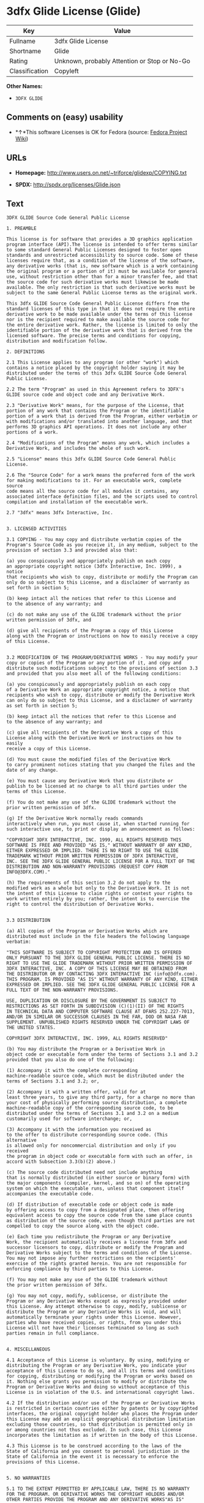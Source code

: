 * 3dfx Glide License (Glide)

| Key              | Value                                          |
|------------------+------------------------------------------------|
| Fullname         | 3dfx Glide License                             |
| Shortname        | Glide                                          |
| Rating           | Unknown, probably Attention or Stop or No-Go   |
| Classification   | Copyleft                                       |

*Other Names:*

- =3DFX GLIDE=

** Comments on (easy) usability

- *↑*This software Licenses is OK for Fedora (source:
  [[https://fedoraproject.org/wiki/Licensing:Main?rd=Licensing][Fedora
  Project Wiki]])

** URLs

- *Homepage:* http://www.users.on.net/~triforce/glidexp/COPYING.txt

- *SPDX:* http://spdx.org/licenses/Glide.json

** Text

#+BEGIN_EXAMPLE
  3DFX GLIDE Source Code General Public License

  1. PREAMBLE

  This license is for software that provides a 3D graphics application
  program interface (API).The license is intended to offer terms similar
  to some standard General Public Licenses designed to foster open
  standards and unrestricted accessibility to source code. Some of these
  licenses require that, as a condition of the license of the software,
  any derivative works (that is, new software which is a work containing
  the original program or a portion of it) must be available for general
  use, without restriction other than for a minor transfer fee, and that
  the source code for such derivative works must likewise be made
  available. The only restriction is that such derivative works must be
  subject to the same General Public License terms as the original work.

  This 3dfx GLIDE Source Code General Public License differs from the
  standard licenses of this type in that it does not require the entire
  derivative work to be made available under the terms of this license
  nor is the recipient required to make available the source code for
  the entire derivative work. Rather, the license is limited to only the
  identifiable portion of the derivative work that is derived from the
  licensed software. The precise terms and conditions for copying,
  distribution and modification follow.

  2. DEFINITIONS

  2.1 This License applies to any program (or other "work") which
  contains a notice placed by the copyright holder saying it may be
  distributed under the terms of this 3dfx GLIDE Source Code General
  Public License.

  2.2 The term "Program" as used in this Agreement refers to 3DFX's
  GLIDE source code and object code and any Derivative Work.

  2.3 "Derivative Work" means, for the purpose of the License, that
  portion of any work that contains the Program or the identifiable
  portion of a work that is derived from the Program, either verbatim or
  with modifications and/or translated into another language, and that
  performs 3D graphics API operations. It does not include any other
  portions of a work.

  2.4 "Modifications of the Program" means any work, which includes a
  Derivative Work, and includes the whole of such work.

  2.5 "License" means this 3dfx GLIDE Source Code General Public License.

  2.6 The "Source Code" for a work means the preferred form of the work
  for making modifications to it. For an executable work, complete source
  code means all the source code for all modules it contains, any
  associated interface definition files, and the scripts used to control
  compilation and installation of the executable work.

  2.7 "3dfx" means 3dfx Interactive, Inc.


  3. LICENSED ACTIVITIES

  3.1 COPYING - You may copy and distribute verbatim copies of the
  Program's Source Code as you receive it, in any medium, subject to the
  provision of section 3.3 and provided also that:

  (a) you conspicuously and appropriately publish on each copy
  an appropriate copyright notice (3dfx Interactive, Inc. 1999), a notice
  that recipients who wish to copy, distribute or modify the Program can
  only do so subject to this License, and a disclaimer of warranty as
  set forth in section 5;

  (b) keep intact all the notices that refer to this License and
  to the absence of any warranty; and

  (c) do not make any use of the GLIDE trademark without the prior
  written permission of 3dfx, and

  (d) give all recipients of the Program a copy of this License
  along with the Program or instructions on how to easily receive a copy
  of this License.


  3.2 MODIFICATION OF THE PROGRAM/DERIVATIVE WORKS - You may modify your
  copy or copies of the Program or any portion of it, and copy and
  distribute such modifications subject to the provisions of section 3.3
  and provided that you also meet all of the following conditions:

  (a) you conspicuously and appropriately publish on each copy
  of a Derivative Work an appropriate copyright notice, a notice that
  recipients who wish to copy, distribute or modify the Derivative Work
  can only do so subject to this License, and a disclaimer of warranty
  as set forth in section 5;

  (b) keep intact all the notices that refer to this License and
  to the absence of any warranty; and

  (c) give all recipients of the Derivative Work a copy of this
  License along with the Derivative Work or instructions on how to easily
  receive a copy of this License.

  (d) You must cause the modified files of the Derivative Work
  to carry prominent notices stating that you changed the files and the
  date of any change.

  (e) You must cause any Derivative Work that you distribute or
  publish to be licensed at no charge to all third parties under the
  terms of this License.

  (f) You do not make any use of the GLIDE trademark without the
  prior written permission of 3dfx.

  (g) If the Derivative Work normally reads commands
  interactively when run, you must cause it, when started running for
  such interactive use, to print or display an announcement as follows:

  "COPYRIGHT 3DFX INTERACTIVE, INC. 1999, ALL RIGHTS RESERVED THIS
  SOFTWARE IS FREE AND PROVIDED "AS IS," WITHOUT WARRANTY OF ANY KIND,
  EITHER EXPRESSED OR IMPLIED. THERE IS NO RIGHT TO USE THE GLIDE
  TRADEMARK WITHOUT PRIOR WRITTEN PERMISSION OF 3DFX INTERACTIVE,
  INC. SEE THE 3DFX GLIDE GENERAL PUBLIC LICENSE FOR A FULL TEXT OF THE
  DISTRIBUTION AND NON-WARRANTY PROVISIONS (REQUEST COPY FROM
  INFO@3DFX.COM)."

  (h) The requirements of this section 3.2 do not apply to the
  modified work as a whole but only to the Derivative Work. It is not
  the intent of this License to claim rights or contest your rights to
  work written entirely by you; rather, the intent is to exercise the
  right to control the distribution of Derivative Works.


  3.3 DISTRIBUTION

  (a) All copies of the Program or Derivative Works which are
  distributed must include in the file headers the following language
  verbatim:

  "THIS SOFTWARE IS SUBJECT TO COPYRIGHT PROTECTION AND IS OFFERED
  ONLY PURSUANT TO THE 3DFX GLIDE GENERAL PUBLIC LICENSE. THERE IS NO
  RIGHT TO USE THE GLIDE TRADEMARK WITHOUT PRIOR WRITTEN PERMISSION OF
  3DFX INTERACTIVE, INC. A COPY OF THIS LICENSE MAY BE OBTAINED FROM
  THE DISTRIBUTOR OR BY CONTACTING 3DFX INTERACTIVE INC (info@3dfx.com).
  THIS PROGRAM. IS PROVIDED "AS IS" WITHOUT WARRANTY OF ANY KIND, EITHER
  EXPRESSED OR IMPLIED. SEE THE 3DFX GLIDE GENERAL PUBLIC LICENSE FOR A
  FULL TEXT OF THE NON-WARRANTY PROVISIONS.

  USE, DUPLICATION OR DISCLOSURE BY THE GOVERNMENT IS SUBJECT TO
  RESTRICTIONS AS SET FORTH IN SUBDIVISION (C)(1)(II) OF THE RIGHTS
  IN TECHNICAL DATA AND COMPUTER SOFTWARE CLAUSE AT DFARS 252.227-7013,
  AND/OR IN SIMILAR OR SUCCESSOR CLAUSES IN THE FAR, DOD OR NASA FAR
  SUPPLEMENT. UNPUBLISHED RIGHTS RESERVED UNDER THE COPYRIGHT LAWS OF
  THE UNITED STATES.

  COPYRIGHT 3DFX INTERACTIVE, INC. 1999, ALL RIGHTS RESERVED"

  (b) You may distribute the Program or a Derivative Work in
  object code or executable form under the terms of Sections 3.1 and 3.2
  provided that you also do one of the following:

  (1) Accompany it with the complete corresponding
  machine-readable source code, which must be distributed under the
  terms of Sections 3.1 and 3.2; or,

  (2) Accompany it with a written offer, valid for at
  least three years, to give any third party, for a charge no more than
  your cost of physically performing source distribution, a complete
  machine-readable copy of the corresponding source code, to be
  distributed under the terms of Sections 3.1 and 3.2 on a medium
  customarily used for software interchange; or,

  (3) Accompany it with the information you received as
  to the offer to distribute corresponding source code. (This alternative
  is allowed only for noncommercial distribution and only if you received
  the program in object code or executable form with such an offer, in
  accord with Subsection 3.3(b)(2) above.)

  (c) The source code distributed need not include anything
  that is normally distributed (in either source or binary form) with
  the major components (compiler, kernel, and so on) of the operating
  system on which the executable runs, unless that component itself
  accompanies the executable code.

  (d) If distribution of executable code or object code is made
  by offering access to copy from a designated place, then offering
  equivalent access to copy the source code from the same place counts
  as distribution of the source code, even though third parties are not
  compelled to copy the source along with the object code.

  (e) Each time you redistribute the Program or any Derivative
  Work, the recipient automatically receives a license from 3dfx and
  successor licensors to copy, distribute or modify the Program and
  Derivative Works subject to the terms and conditions of the License.
  You may not impose any further restrictions on the recipients'
  exercise of the rights granted herein. You are not responsible for
  enforcing compliance by third parties to this License.

  (f) You may not make any use of the GLIDE trademark without
  the prior written permission of 3dfx.

  (g) You may not copy, modify, sublicense, or distribute the
  Program or any Derivative Works except as expressly provided under
  this License. Any attempt otherwise to copy, modify, sublicense or
  distribute the Program or any Derivative Works is void, and will
  automatically terminate your rights under this License. However,
  parties who have received copies, or rights, from you under this
  License will not have their licenses terminated so long as such
  parties remain in full compliance.


  4. MISCELLANEOUS

  4.1 Acceptance of this License is voluntary. By using, modifying or
  distributing the Program or any Derivative Work, you indicate your
  acceptance of this License to do so, and all its terms and conditions
  for copying, distributing or modifying the Program or works based on
  it. Nothing else grants you permission to modify or distribute the
  Program or Derivative Works and doing so without acceptance of this
  License is in violation of the U.S. and international copyright laws.

  4.2 If the distribution and/or use of the Program or Derivative Works
  is restricted in certain countries either by patents or by copyrighted
  interfaces, the original copyright holder who places the Program under
  this License may add an explicit geographical distribution limitation
  excluding those countries, so that distribution is permitted only in
  or among countries not thus excluded. In such case, this License
  incorporates the limitation as if written in the body of this License.

  4.3 This License is to be construed according to the laws of the
  State of California and you consent to personal jurisdiction in the
  State of California in the event it is necessary to enforce the
  provisions of this License.


  5. NO WARRANTIES

  5.1 TO THE EXTENT PERMITTED BY APPLICABLE LAW, THERE IS NO WARRANTY
  FOR THE PROGRAM. OR DERIVATIVE WORKS THE COPYRIGHT HOLDERS AND/OR
  OTHER PARTIES PROVIDE THE PROGRAM AND ANY DERIVATIVE WORKS"AS IS"
  WITHOUT WARRANTY OF ANY KIND, EITHER EXPRESSED OR IMPLIED, INCLUDING,
  BUT NOT LIMITED TO, THE IMPLIED WARRANTIES OF MERCHANTABILITY AND
  FITNESS FOR A PARTICULAR PURPOSE. THE ENTIRE RISK AS TO THE QUALITY
  AND PERFORMANCE OF THE PROGRAM AND ANY DERIVATIVE WORK IS WITH YOU.
  SHOULD THE PROGRAM OR ANY DERIVATIVE WORK PROVE DEFECTIVE, YOU ASSUME
  THE COST OF ALL NECESSARY SERVICING, REPAIR OR CORRECTION.

  5.2 IN NO EVENT UNLESS REQUIRED BY APPLICABLE LAW WILL 3DFX
  INTERACTIVE, INC., OR ANY OTHER COPYRIGHT HOLDER, OR ANY OTHER PARTY
  WHO MAY MODIFY AND/OR REDISTRIBUTE THE PROGRAM OR DERIVATIVE WORKS AS
  PERMITTED ABOVE, BE LIABLE TO YOU FOR DAMAGES, INCLUDING ANY GENERAL,
  SPECIAL, INCIDENTAL OR CONSEQUENTIAL DAMAGES ARISING OUT OF THE USE OR
  INABILITY TO USE THE PROGRAM OR DERIVATIVE WORKS (INCLUDING BUT NOT
  LIMITED TO LOSS OF DATA OR DATA BEING RENDERED INACCURATE OR LOSSES
  SUSTAINED BY YOU OR THIRD PARTIES OR A FAILURE OF THE PROGRAM OR
  DERIVATIVE WORKS TO OPERATE WITH ANY OTHER PROGRAMS), EVEN IF SUCH
  HOLDER OR OTHER PARTY HAS BEEN ADVISED OF THE POSSIBILITY OF SUCH
  DAMAGES.
#+END_EXAMPLE

--------------

** Raw Data

#+BEGIN_EXAMPLE
  {
      "__impliedNames": [
          "Glide",
          "3dfx Glide License",
          "glide",
          "3DFX GLIDE"
      ],
      "__impliedId": "Glide",
      "__isFsfFree": true,
      "facts": {
          "LicenseName": {
              "implications": {
                  "__impliedNames": [
                      "Glide",
                      "Glide",
                      "3dfx Glide License",
                      "glide",
                      "3DFX GLIDE"
                  ],
                  "__impliedId": "Glide"
              },
              "shortname": "Glide",
              "otherNames": [
                  "Glide",
                  "3dfx Glide License",
                  "glide",
                  "3DFX GLIDE"
              ]
          },
          "SPDX": {
              "isSPDXLicenseDeprecated": false,
              "spdxFullName": "3dfx Glide License",
              "spdxDetailsURL": "http://spdx.org/licenses/Glide.json",
              "_sourceURL": "https://spdx.org/licenses/Glide.html",
              "spdxLicIsOSIApproved": false,
              "spdxSeeAlso": [
                  "http://www.users.on.net/~triforce/glidexp/COPYING.txt"
              ],
              "_implications": {
                  "__impliedNames": [
                      "Glide",
                      "3dfx Glide License"
                  ],
                  "__impliedId": "Glide",
                  "__isOsiApproved": false,
                  "__impliedURLs": [
                      [
                          "SPDX",
                          "http://spdx.org/licenses/Glide.json"
                      ],
                      [
                          null,
                          "http://www.users.on.net/~triforce/glidexp/COPYING.txt"
                      ]
                  ]
              },
              "spdxLicenseId": "Glide"
          },
          "Fedora Project Wiki": {
              "GPLv2 Compat?": "NO",
              "rating": "Good",
              "Upstream URL": "http://www.users.on.net/~triforce/glidexp/COPYING.txt",
              "GPLv3 Compat?": "NO",
              "Short Name": "Glide",
              "licenseType": "license",
              "_sourceURL": "https://fedoraproject.org/wiki/Licensing:Main?rd=Licensing",
              "Full Name": "3dfx Glide License",
              "FSF Free?": "Yes",
              "_implications": {
                  "__impliedNames": [
                      "3dfx Glide License"
                  ],
                  "__isFsfFree": true,
                  "__impliedJudgement": [
                      [
                          "Fedora Project Wiki",
                          {
                              "tag": "PositiveJudgement",
                              "contents": "This software Licenses is OK for Fedora"
                          }
                      ]
                  ]
              }
          },
          "Scancode": {
              "otherUrls": null,
              "homepageUrl": "http://www.users.on.net/~triforce/glidexp/COPYING.txt",
              "shortName": "3DFX GLIDE",
              "textUrls": null,
              "text": "3DFX GLIDE Source Code General Public License\n\n1. PREAMBLE\n\nThis license is for software that provides a 3D graphics application\nprogram interface (API).The license is intended to offer terms similar\nto some standard General Public Licenses designed to foster open\nstandards and unrestricted accessibility to source code. Some of these\nlicenses require that, as a condition of the license of the software,\nany derivative works (that is, new software which is a work containing\nthe original program or a portion of it) must be available for general\nuse, without restriction other than for a minor transfer fee, and that\nthe source code for such derivative works must likewise be made\navailable. The only restriction is that such derivative works must be\nsubject to the same General Public License terms as the original work.\n\nThis 3dfx GLIDE Source Code General Public License differs from the\nstandard licenses of this type in that it does not require the entire\nderivative work to be made available under the terms of this license\nnor is the recipient required to make available the source code for\nthe entire derivative work. Rather, the license is limited to only the\nidentifiable portion of the derivative work that is derived from the\nlicensed software. The precise terms and conditions for copying,\ndistribution and modification follow.\n\n2. DEFINITIONS\n\n2.1 This License applies to any program (or other \"work\") which\ncontains a notice placed by the copyright holder saying it may be\ndistributed under the terms of this 3dfx GLIDE Source Code General\nPublic License.\n\n2.2 The term \"Program\" as used in this Agreement refers to 3DFX's\nGLIDE source code and object code and any Derivative Work.\n\n2.3 \"Derivative Work\" means, for the purpose of the License, that\nportion of any work that contains the Program or the identifiable\nportion of a work that is derived from the Program, either verbatim or\nwith modifications and/or translated into another language, and that\nperforms 3D graphics API operations. It does not include any other\nportions of a work.\n\n2.4 \"Modifications of the Program\" means any work, which includes a\nDerivative Work, and includes the whole of such work.\n\n2.5 \"License\" means this 3dfx GLIDE Source Code General Public License.\n\n2.6 The \"Source Code\" for a work means the preferred form of the work\nfor making modifications to it. For an executable work, complete source\ncode means all the source code for all modules it contains, any\nassociated interface definition files, and the scripts used to control\ncompilation and installation of the executable work.\n\n2.7 \"3dfx\" means 3dfx Interactive, Inc.\n\n\n3. LICENSED ACTIVITIES\n\n3.1 COPYING - You may copy and distribute verbatim copies of the\nProgram's Source Code as you receive it, in any medium, subject to the\nprovision of section 3.3 and provided also that:\n\n(a) you conspicuously and appropriately publish on each copy\nan appropriate copyright notice (3dfx Interactive, Inc. 1999), a notice\nthat recipients who wish to copy, distribute or modify the Program can\nonly do so subject to this License, and a disclaimer of warranty as\nset forth in section 5;\n\n(b) keep intact all the notices that refer to this License and\nto the absence of any warranty; and\n\n(c) do not make any use of the GLIDE trademark without the prior\nwritten permission of 3dfx, and\n\n(d) give all recipients of the Program a copy of this License\nalong with the Program or instructions on how to easily receive a copy\nof this License.\n\n\n3.2 MODIFICATION OF THE PROGRAM/DERIVATIVE WORKS - You may modify your\ncopy or copies of the Program or any portion of it, and copy and\ndistribute such modifications subject to the provisions of section 3.3\nand provided that you also meet all of the following conditions:\n\n(a) you conspicuously and appropriately publish on each copy\nof a Derivative Work an appropriate copyright notice, a notice that\nrecipients who wish to copy, distribute or modify the Derivative Work\ncan only do so subject to this License, and a disclaimer of warranty\nas set forth in section 5;\n\n(b) keep intact all the notices that refer to this License and\nto the absence of any warranty; and\n\n(c) give all recipients of the Derivative Work a copy of this\nLicense along with the Derivative Work or instructions on how to easily\nreceive a copy of this License.\n\n(d) You must cause the modified files of the Derivative Work\nto carry prominent notices stating that you changed the files and the\ndate of any change.\n\n(e) You must cause any Derivative Work that you distribute or\npublish to be licensed at no charge to all third parties under the\nterms of this License.\n\n(f) You do not make any use of the GLIDE trademark without the\nprior written permission of 3dfx.\n\n(g) If the Derivative Work normally reads commands\ninteractively when run, you must cause it, when started running for\nsuch interactive use, to print or display an announcement as follows:\n\n\"COPYRIGHT 3DFX INTERACTIVE, INC. 1999, ALL RIGHTS RESERVED THIS\nSOFTWARE IS FREE AND PROVIDED \"AS IS,\" WITHOUT WARRANTY OF ANY KIND,\nEITHER EXPRESSED OR IMPLIED. THERE IS NO RIGHT TO USE THE GLIDE\nTRADEMARK WITHOUT PRIOR WRITTEN PERMISSION OF 3DFX INTERACTIVE,\nINC. SEE THE 3DFX GLIDE GENERAL PUBLIC LICENSE FOR A FULL TEXT OF THE\nDISTRIBUTION AND NON-WARRANTY PROVISIONS (REQUEST COPY FROM\nINFO@3DFX.COM).\"\n\n(h) The requirements of this section 3.2 do not apply to the\nmodified work as a whole but only to the Derivative Work. It is not\nthe intent of this License to claim rights or contest your rights to\nwork written entirely by you; rather, the intent is to exercise the\nright to control the distribution of Derivative Works.\n\n\n3.3 DISTRIBUTION\n\n(a) All copies of the Program or Derivative Works which are\ndistributed must include in the file headers the following language\nverbatim:\n\n\"THIS SOFTWARE IS SUBJECT TO COPYRIGHT PROTECTION AND IS OFFERED\nONLY PURSUANT TO THE 3DFX GLIDE GENERAL PUBLIC LICENSE. THERE IS NO\nRIGHT TO USE THE GLIDE TRADEMARK WITHOUT PRIOR WRITTEN PERMISSION OF\n3DFX INTERACTIVE, INC. A COPY OF THIS LICENSE MAY BE OBTAINED FROM\nTHE DISTRIBUTOR OR BY CONTACTING 3DFX INTERACTIVE INC (info@3dfx.com).\nTHIS PROGRAM. IS PROVIDED \"AS IS\" WITHOUT WARRANTY OF ANY KIND, EITHER\nEXPRESSED OR IMPLIED. SEE THE 3DFX GLIDE GENERAL PUBLIC LICENSE FOR A\nFULL TEXT OF THE NON-WARRANTY PROVISIONS.\n\nUSE, DUPLICATION OR DISCLOSURE BY THE GOVERNMENT IS SUBJECT TO\nRESTRICTIONS AS SET FORTH IN SUBDIVISION (C)(1)(II) OF THE RIGHTS\nIN TECHNICAL DATA AND COMPUTER SOFTWARE CLAUSE AT DFARS 252.227-7013,\nAND/OR IN SIMILAR OR SUCCESSOR CLAUSES IN THE FAR, DOD OR NASA FAR\nSUPPLEMENT. UNPUBLISHED RIGHTS RESERVED UNDER THE COPYRIGHT LAWS OF\nTHE UNITED STATES.\n\nCOPYRIGHT 3DFX INTERACTIVE, INC. 1999, ALL RIGHTS RESERVED\"\n\n(b) You may distribute the Program or a Derivative Work in\nobject code or executable form under the terms of Sections 3.1 and 3.2\nprovided that you also do one of the following:\n\n(1) Accompany it with the complete corresponding\nmachine-readable source code, which must be distributed under the\nterms of Sections 3.1 and 3.2; or,\n\n(2) Accompany it with a written offer, valid for at\nleast three years, to give any third party, for a charge no more than\nyour cost of physically performing source distribution, a complete\nmachine-readable copy of the corresponding source code, to be\ndistributed under the terms of Sections 3.1 and 3.2 on a medium\ncustomarily used for software interchange; or,\n\n(3) Accompany it with the information you received as\nto the offer to distribute corresponding source code. (This alternative\nis allowed only for noncommercial distribution and only if you received\nthe program in object code or executable form with such an offer, in\naccord with Subsection 3.3(b)(2) above.)\n\n(c) The source code distributed need not include anything\nthat is normally distributed (in either source or binary form) with\nthe major components (compiler, kernel, and so on) of the operating\nsystem on which the executable runs, unless that component itself\naccompanies the executable code.\n\n(d) If distribution of executable code or object code is made\nby offering access to copy from a designated place, then offering\nequivalent access to copy the source code from the same place counts\nas distribution of the source code, even though third parties are not\ncompelled to copy the source along with the object code.\n\n(e) Each time you redistribute the Program or any Derivative\nWork, the recipient automatically receives a license from 3dfx and\nsuccessor licensors to copy, distribute or modify the Program and\nDerivative Works subject to the terms and conditions of the License.\nYou may not impose any further restrictions on the recipients'\nexercise of the rights granted herein. You are not responsible for\nenforcing compliance by third parties to this License.\n\n(f) You may not make any use of the GLIDE trademark without\nthe prior written permission of 3dfx.\n\n(g) You may not copy, modify, sublicense, or distribute the\nProgram or any Derivative Works except as expressly provided under\nthis License. Any attempt otherwise to copy, modify, sublicense or\ndistribute the Program or any Derivative Works is void, and will\nautomatically terminate your rights under this License. However,\nparties who have received copies, or rights, from you under this\nLicense will not have their licenses terminated so long as such\nparties remain in full compliance.\n\n\n4. MISCELLANEOUS\n\n4.1 Acceptance of this License is voluntary. By using, modifying or\ndistributing the Program or any Derivative Work, you indicate your\nacceptance of this License to do so, and all its terms and conditions\nfor copying, distributing or modifying the Program or works based on\nit. Nothing else grants you permission to modify or distribute the\nProgram or Derivative Works and doing so without acceptance of this\nLicense is in violation of the U.S. and international copyright laws.\n\n4.2 If the distribution and/or use of the Program or Derivative Works\nis restricted in certain countries either by patents or by copyrighted\ninterfaces, the original copyright holder who places the Program under\nthis License may add an explicit geographical distribution limitation\nexcluding those countries, so that distribution is permitted only in\nor among countries not thus excluded. In such case, this License\nincorporates the limitation as if written in the body of this License.\n\n4.3 This License is to be construed according to the laws of the\nState of California and you consent to personal jurisdiction in the\nState of California in the event it is necessary to enforce the\nprovisions of this License.\n\n\n5. NO WARRANTIES\n\n5.1 TO THE EXTENT PERMITTED BY APPLICABLE LAW, THERE IS NO WARRANTY\nFOR THE PROGRAM. OR DERIVATIVE WORKS THE COPYRIGHT HOLDERS AND/OR\nOTHER PARTIES PROVIDE THE PROGRAM AND ANY DERIVATIVE WORKS\"AS IS\"\nWITHOUT WARRANTY OF ANY KIND, EITHER EXPRESSED OR IMPLIED, INCLUDING,\nBUT NOT LIMITED TO, THE IMPLIED WARRANTIES OF MERCHANTABILITY AND\nFITNESS FOR A PARTICULAR PURPOSE. THE ENTIRE RISK AS TO THE QUALITY\nAND PERFORMANCE OF THE PROGRAM AND ANY DERIVATIVE WORK IS WITH YOU.\nSHOULD THE PROGRAM OR ANY DERIVATIVE WORK PROVE DEFECTIVE, YOU ASSUME\nTHE COST OF ALL NECESSARY SERVICING, REPAIR OR CORRECTION.\n\n5.2 IN NO EVENT UNLESS REQUIRED BY APPLICABLE LAW WILL 3DFX\nINTERACTIVE, INC., OR ANY OTHER COPYRIGHT HOLDER, OR ANY OTHER PARTY\nWHO MAY MODIFY AND/OR REDISTRIBUTE THE PROGRAM OR DERIVATIVE WORKS AS\nPERMITTED ABOVE, BE LIABLE TO YOU FOR DAMAGES, INCLUDING ANY GENERAL,\nSPECIAL, INCIDENTAL OR CONSEQUENTIAL DAMAGES ARISING OUT OF THE USE OR\nINABILITY TO USE THE PROGRAM OR DERIVATIVE WORKS (INCLUDING BUT NOT\nLIMITED TO LOSS OF DATA OR DATA BEING RENDERED INACCURATE OR LOSSES\nSUSTAINED BY YOU OR THIRD PARTIES OR A FAILURE OF THE PROGRAM OR\nDERIVATIVE WORKS TO OPERATE WITH ANY OTHER PROGRAMS), EVEN IF SUCH\nHOLDER OR OTHER PARTY HAS BEEN ADVISED OF THE POSSIBILITY OF SUCH\nDAMAGES.",
              "category": "Copyleft",
              "osiUrl": null,
              "owner": "NVIDIA",
              "_sourceURL": "https://github.com/nexB/scancode-toolkit/blob/develop/src/licensedcode/data/licenses/glide.yml",
              "key": "glide",
              "name": "3DFX GLIDE Source Code General Public License",
              "spdxId": "Glide",
              "_implications": {
                  "__impliedNames": [
                      "glide",
                      "3DFX GLIDE",
                      "Glide"
                  ],
                  "__impliedId": "Glide",
                  "__impliedCopyleft": [
                      [
                          "Scancode",
                          "Copyleft"
                      ]
                  ],
                  "__calculatedCopyleft": "Copyleft",
                  "__impliedText": "3DFX GLIDE Source Code General Public License\n\n1. PREAMBLE\n\nThis license is for software that provides a 3D graphics application\nprogram interface (API).The license is intended to offer terms similar\nto some standard General Public Licenses designed to foster open\nstandards and unrestricted accessibility to source code. Some of these\nlicenses require that, as a condition of the license of the software,\nany derivative works (that is, new software which is a work containing\nthe original program or a portion of it) must be available for general\nuse, without restriction other than for a minor transfer fee, and that\nthe source code for such derivative works must likewise be made\navailable. The only restriction is that such derivative works must be\nsubject to the same General Public License terms as the original work.\n\nThis 3dfx GLIDE Source Code General Public License differs from the\nstandard licenses of this type in that it does not require the entire\nderivative work to be made available under the terms of this license\nnor is the recipient required to make available the source code for\nthe entire derivative work. Rather, the license is limited to only the\nidentifiable portion of the derivative work that is derived from the\nlicensed software. The precise terms and conditions for copying,\ndistribution and modification follow.\n\n2. DEFINITIONS\n\n2.1 This License applies to any program (or other \"work\") which\ncontains a notice placed by the copyright holder saying it may be\ndistributed under the terms of this 3dfx GLIDE Source Code General\nPublic License.\n\n2.2 The term \"Program\" as used in this Agreement refers to 3DFX's\nGLIDE source code and object code and any Derivative Work.\n\n2.3 \"Derivative Work\" means, for the purpose of the License, that\nportion of any work that contains the Program or the identifiable\nportion of a work that is derived from the Program, either verbatim or\nwith modifications and/or translated into another language, and that\nperforms 3D graphics API operations. It does not include any other\nportions of a work.\n\n2.4 \"Modifications of the Program\" means any work, which includes a\nDerivative Work, and includes the whole of such work.\n\n2.5 \"License\" means this 3dfx GLIDE Source Code General Public License.\n\n2.6 The \"Source Code\" for a work means the preferred form of the work\nfor making modifications to it. For an executable work, complete source\ncode means all the source code for all modules it contains, any\nassociated interface definition files, and the scripts used to control\ncompilation and installation of the executable work.\n\n2.7 \"3dfx\" means 3dfx Interactive, Inc.\n\n\n3. LICENSED ACTIVITIES\n\n3.1 COPYING - You may copy and distribute verbatim copies of the\nProgram's Source Code as you receive it, in any medium, subject to the\nprovision of section 3.3 and provided also that:\n\n(a) you conspicuously and appropriately publish on each copy\nan appropriate copyright notice (3dfx Interactive, Inc. 1999), a notice\nthat recipients who wish to copy, distribute or modify the Program can\nonly do so subject to this License, and a disclaimer of warranty as\nset forth in section 5;\n\n(b) keep intact all the notices that refer to this License and\nto the absence of any warranty; and\n\n(c) do not make any use of the GLIDE trademark without the prior\nwritten permission of 3dfx, and\n\n(d) give all recipients of the Program a copy of this License\nalong with the Program or instructions on how to easily receive a copy\nof this License.\n\n\n3.2 MODIFICATION OF THE PROGRAM/DERIVATIVE WORKS - You may modify your\ncopy or copies of the Program or any portion of it, and copy and\ndistribute such modifications subject to the provisions of section 3.3\nand provided that you also meet all of the following conditions:\n\n(a) you conspicuously and appropriately publish on each copy\nof a Derivative Work an appropriate copyright notice, a notice that\nrecipients who wish to copy, distribute or modify the Derivative Work\ncan only do so subject to this License, and a disclaimer of warranty\nas set forth in section 5;\n\n(b) keep intact all the notices that refer to this License and\nto the absence of any warranty; and\n\n(c) give all recipients of the Derivative Work a copy of this\nLicense along with the Derivative Work or instructions on how to easily\nreceive a copy of this License.\n\n(d) You must cause the modified files of the Derivative Work\nto carry prominent notices stating that you changed the files and the\ndate of any change.\n\n(e) You must cause any Derivative Work that you distribute or\npublish to be licensed at no charge to all third parties under the\nterms of this License.\n\n(f) You do not make any use of the GLIDE trademark without the\nprior written permission of 3dfx.\n\n(g) If the Derivative Work normally reads commands\ninteractively when run, you must cause it, when started running for\nsuch interactive use, to print or display an announcement as follows:\n\n\"COPYRIGHT 3DFX INTERACTIVE, INC. 1999, ALL RIGHTS RESERVED THIS\nSOFTWARE IS FREE AND PROVIDED \"AS IS,\" WITHOUT WARRANTY OF ANY KIND,\nEITHER EXPRESSED OR IMPLIED. THERE IS NO RIGHT TO USE THE GLIDE\nTRADEMARK WITHOUT PRIOR WRITTEN PERMISSION OF 3DFX INTERACTIVE,\nINC. SEE THE 3DFX GLIDE GENERAL PUBLIC LICENSE FOR A FULL TEXT OF THE\nDISTRIBUTION AND NON-WARRANTY PROVISIONS (REQUEST COPY FROM\nINFO@3DFX.COM).\"\n\n(h) The requirements of this section 3.2 do not apply to the\nmodified work as a whole but only to the Derivative Work. It is not\nthe intent of this License to claim rights or contest your rights to\nwork written entirely by you; rather, the intent is to exercise the\nright to control the distribution of Derivative Works.\n\n\n3.3 DISTRIBUTION\n\n(a) All copies of the Program or Derivative Works which are\ndistributed must include in the file headers the following language\nverbatim:\n\n\"THIS SOFTWARE IS SUBJECT TO COPYRIGHT PROTECTION AND IS OFFERED\nONLY PURSUANT TO THE 3DFX GLIDE GENERAL PUBLIC LICENSE. THERE IS NO\nRIGHT TO USE THE GLIDE TRADEMARK WITHOUT PRIOR WRITTEN PERMISSION OF\n3DFX INTERACTIVE, INC. A COPY OF THIS LICENSE MAY BE OBTAINED FROM\nTHE DISTRIBUTOR OR BY CONTACTING 3DFX INTERACTIVE INC (info@3dfx.com).\nTHIS PROGRAM. IS PROVIDED \"AS IS\" WITHOUT WARRANTY OF ANY KIND, EITHER\nEXPRESSED OR IMPLIED. SEE THE 3DFX GLIDE GENERAL PUBLIC LICENSE FOR A\nFULL TEXT OF THE NON-WARRANTY PROVISIONS.\n\nUSE, DUPLICATION OR DISCLOSURE BY THE GOVERNMENT IS SUBJECT TO\nRESTRICTIONS AS SET FORTH IN SUBDIVISION (C)(1)(II) OF THE RIGHTS\nIN TECHNICAL DATA AND COMPUTER SOFTWARE CLAUSE AT DFARS 252.227-7013,\nAND/OR IN SIMILAR OR SUCCESSOR CLAUSES IN THE FAR, DOD OR NASA FAR\nSUPPLEMENT. UNPUBLISHED RIGHTS RESERVED UNDER THE COPYRIGHT LAWS OF\nTHE UNITED STATES.\n\nCOPYRIGHT 3DFX INTERACTIVE, INC. 1999, ALL RIGHTS RESERVED\"\n\n(b) You may distribute the Program or a Derivative Work in\nobject code or executable form under the terms of Sections 3.1 and 3.2\nprovided that you also do one of the following:\n\n(1) Accompany it with the complete corresponding\nmachine-readable source code, which must be distributed under the\nterms of Sections 3.1 and 3.2; or,\n\n(2) Accompany it with a written offer, valid for at\nleast three years, to give any third party, for a charge no more than\nyour cost of physically performing source distribution, a complete\nmachine-readable copy of the corresponding source code, to be\ndistributed under the terms of Sections 3.1 and 3.2 on a medium\ncustomarily used for software interchange; or,\n\n(3) Accompany it with the information you received as\nto the offer to distribute corresponding source code. (This alternative\nis allowed only for noncommercial distribution and only if you received\nthe program in object code or executable form with such an offer, in\naccord with Subsection 3.3(b)(2) above.)\n\n(c) The source code distributed need not include anything\nthat is normally distributed (in either source or binary form) with\nthe major components (compiler, kernel, and so on) of the operating\nsystem on which the executable runs, unless that component itself\naccompanies the executable code.\n\n(d) If distribution of executable code or object code is made\nby offering access to copy from a designated place, then offering\nequivalent access to copy the source code from the same place counts\nas distribution of the source code, even though third parties are not\ncompelled to copy the source along with the object code.\n\n(e) Each time you redistribute the Program or any Derivative\nWork, the recipient automatically receives a license from 3dfx and\nsuccessor licensors to copy, distribute or modify the Program and\nDerivative Works subject to the terms and conditions of the License.\nYou may not impose any further restrictions on the recipients'\nexercise of the rights granted herein. You are not responsible for\nenforcing compliance by third parties to this License.\n\n(f) You may not make any use of the GLIDE trademark without\nthe prior written permission of 3dfx.\n\n(g) You may not copy, modify, sublicense, or distribute the\nProgram or any Derivative Works except as expressly provided under\nthis License. Any attempt otherwise to copy, modify, sublicense or\ndistribute the Program or any Derivative Works is void, and will\nautomatically terminate your rights under this License. However,\nparties who have received copies, or rights, from you under this\nLicense will not have their licenses terminated so long as such\nparties remain in full compliance.\n\n\n4. MISCELLANEOUS\n\n4.1 Acceptance of this License is voluntary. By using, modifying or\ndistributing the Program or any Derivative Work, you indicate your\nacceptance of this License to do so, and all its terms and conditions\nfor copying, distributing or modifying the Program or works based on\nit. Nothing else grants you permission to modify or distribute the\nProgram or Derivative Works and doing so without acceptance of this\nLicense is in violation of the U.S. and international copyright laws.\n\n4.2 If the distribution and/or use of the Program or Derivative Works\nis restricted in certain countries either by patents or by copyrighted\ninterfaces, the original copyright holder who places the Program under\nthis License may add an explicit geographical distribution limitation\nexcluding those countries, so that distribution is permitted only in\nor among countries not thus excluded. In such case, this License\nincorporates the limitation as if written in the body of this License.\n\n4.3 This License is to be construed according to the laws of the\nState of California and you consent to personal jurisdiction in the\nState of California in the event it is necessary to enforce the\nprovisions of this License.\n\n\n5. NO WARRANTIES\n\n5.1 TO THE EXTENT PERMITTED BY APPLICABLE LAW, THERE IS NO WARRANTY\nFOR THE PROGRAM. OR DERIVATIVE WORKS THE COPYRIGHT HOLDERS AND/OR\nOTHER PARTIES PROVIDE THE PROGRAM AND ANY DERIVATIVE WORKS\"AS IS\"\nWITHOUT WARRANTY OF ANY KIND, EITHER EXPRESSED OR IMPLIED, INCLUDING,\nBUT NOT LIMITED TO, THE IMPLIED WARRANTIES OF MERCHANTABILITY AND\nFITNESS FOR A PARTICULAR PURPOSE. THE ENTIRE RISK AS TO THE QUALITY\nAND PERFORMANCE OF THE PROGRAM AND ANY DERIVATIVE WORK IS WITH YOU.\nSHOULD THE PROGRAM OR ANY DERIVATIVE WORK PROVE DEFECTIVE, YOU ASSUME\nTHE COST OF ALL NECESSARY SERVICING, REPAIR OR CORRECTION.\n\n5.2 IN NO EVENT UNLESS REQUIRED BY APPLICABLE LAW WILL 3DFX\nINTERACTIVE, INC., OR ANY OTHER COPYRIGHT HOLDER, OR ANY OTHER PARTY\nWHO MAY MODIFY AND/OR REDISTRIBUTE THE PROGRAM OR DERIVATIVE WORKS AS\nPERMITTED ABOVE, BE LIABLE TO YOU FOR DAMAGES, INCLUDING ANY GENERAL,\nSPECIAL, INCIDENTAL OR CONSEQUENTIAL DAMAGES ARISING OUT OF THE USE OR\nINABILITY TO USE THE PROGRAM OR DERIVATIVE WORKS (INCLUDING BUT NOT\nLIMITED TO LOSS OF DATA OR DATA BEING RENDERED INACCURATE OR LOSSES\nSUSTAINED BY YOU OR THIRD PARTIES OR A FAILURE OF THE PROGRAM OR\nDERIVATIVE WORKS TO OPERATE WITH ANY OTHER PROGRAMS), EVEN IF SUCH\nHOLDER OR OTHER PARTY HAS BEEN ADVISED OF THE POSSIBILITY OF SUCH\nDAMAGES.",
                  "__impliedURLs": [
                      [
                          "Homepage",
                          "http://www.users.on.net/~triforce/glidexp/COPYING.txt"
                      ]
                  ]
              }
          }
      },
      "__impliedJudgement": [
          [
              "Fedora Project Wiki",
              {
                  "tag": "PositiveJudgement",
                  "contents": "This software Licenses is OK for Fedora"
              }
          ]
      ],
      "__impliedCopyleft": [
          [
              "Scancode",
              "Copyleft"
          ]
      ],
      "__calculatedCopyleft": "Copyleft",
      "__isOsiApproved": false,
      "__impliedText": "3DFX GLIDE Source Code General Public License\n\n1. PREAMBLE\n\nThis license is for software that provides a 3D graphics application\nprogram interface (API).The license is intended to offer terms similar\nto some standard General Public Licenses designed to foster open\nstandards and unrestricted accessibility to source code. Some of these\nlicenses require that, as a condition of the license of the software,\nany derivative works (that is, new software which is a work containing\nthe original program or a portion of it) must be available for general\nuse, without restriction other than for a minor transfer fee, and that\nthe source code for such derivative works must likewise be made\navailable. The only restriction is that such derivative works must be\nsubject to the same General Public License terms as the original work.\n\nThis 3dfx GLIDE Source Code General Public License differs from the\nstandard licenses of this type in that it does not require the entire\nderivative work to be made available under the terms of this license\nnor is the recipient required to make available the source code for\nthe entire derivative work. Rather, the license is limited to only the\nidentifiable portion of the derivative work that is derived from the\nlicensed software. The precise terms and conditions for copying,\ndistribution and modification follow.\n\n2. DEFINITIONS\n\n2.1 This License applies to any program (or other \"work\") which\ncontains a notice placed by the copyright holder saying it may be\ndistributed under the terms of this 3dfx GLIDE Source Code General\nPublic License.\n\n2.2 The term \"Program\" as used in this Agreement refers to 3DFX's\nGLIDE source code and object code and any Derivative Work.\n\n2.3 \"Derivative Work\" means, for the purpose of the License, that\nportion of any work that contains the Program or the identifiable\nportion of a work that is derived from the Program, either verbatim or\nwith modifications and/or translated into another language, and that\nperforms 3D graphics API operations. It does not include any other\nportions of a work.\n\n2.4 \"Modifications of the Program\" means any work, which includes a\nDerivative Work, and includes the whole of such work.\n\n2.5 \"License\" means this 3dfx GLIDE Source Code General Public License.\n\n2.6 The \"Source Code\" for a work means the preferred form of the work\nfor making modifications to it. For an executable work, complete source\ncode means all the source code for all modules it contains, any\nassociated interface definition files, and the scripts used to control\ncompilation and installation of the executable work.\n\n2.7 \"3dfx\" means 3dfx Interactive, Inc.\n\n\n3. LICENSED ACTIVITIES\n\n3.1 COPYING - You may copy and distribute verbatim copies of the\nProgram's Source Code as you receive it, in any medium, subject to the\nprovision of section 3.3 and provided also that:\n\n(a) you conspicuously and appropriately publish on each copy\nan appropriate copyright notice (3dfx Interactive, Inc. 1999), a notice\nthat recipients who wish to copy, distribute or modify the Program can\nonly do so subject to this License, and a disclaimer of warranty as\nset forth in section 5;\n\n(b) keep intact all the notices that refer to this License and\nto the absence of any warranty; and\n\n(c) do not make any use of the GLIDE trademark without the prior\nwritten permission of 3dfx, and\n\n(d) give all recipients of the Program a copy of this License\nalong with the Program or instructions on how to easily receive a copy\nof this License.\n\n\n3.2 MODIFICATION OF THE PROGRAM/DERIVATIVE WORKS - You may modify your\ncopy or copies of the Program or any portion of it, and copy and\ndistribute such modifications subject to the provisions of section 3.3\nand provided that you also meet all of the following conditions:\n\n(a) you conspicuously and appropriately publish on each copy\nof a Derivative Work an appropriate copyright notice, a notice that\nrecipients who wish to copy, distribute or modify the Derivative Work\ncan only do so subject to this License, and a disclaimer of warranty\nas set forth in section 5;\n\n(b) keep intact all the notices that refer to this License and\nto the absence of any warranty; and\n\n(c) give all recipients of the Derivative Work a copy of this\nLicense along with the Derivative Work or instructions on how to easily\nreceive a copy of this License.\n\n(d) You must cause the modified files of the Derivative Work\nto carry prominent notices stating that you changed the files and the\ndate of any change.\n\n(e) You must cause any Derivative Work that you distribute or\npublish to be licensed at no charge to all third parties under the\nterms of this License.\n\n(f) You do not make any use of the GLIDE trademark without the\nprior written permission of 3dfx.\n\n(g) If the Derivative Work normally reads commands\ninteractively when run, you must cause it, when started running for\nsuch interactive use, to print or display an announcement as follows:\n\n\"COPYRIGHT 3DFX INTERACTIVE, INC. 1999, ALL RIGHTS RESERVED THIS\nSOFTWARE IS FREE AND PROVIDED \"AS IS,\" WITHOUT WARRANTY OF ANY KIND,\nEITHER EXPRESSED OR IMPLIED. THERE IS NO RIGHT TO USE THE GLIDE\nTRADEMARK WITHOUT PRIOR WRITTEN PERMISSION OF 3DFX INTERACTIVE,\nINC. SEE THE 3DFX GLIDE GENERAL PUBLIC LICENSE FOR A FULL TEXT OF THE\nDISTRIBUTION AND NON-WARRANTY PROVISIONS (REQUEST COPY FROM\nINFO@3DFX.COM).\"\n\n(h) The requirements of this section 3.2 do not apply to the\nmodified work as a whole but only to the Derivative Work. It is not\nthe intent of this License to claim rights or contest your rights to\nwork written entirely by you; rather, the intent is to exercise the\nright to control the distribution of Derivative Works.\n\n\n3.3 DISTRIBUTION\n\n(a) All copies of the Program or Derivative Works which are\ndistributed must include in the file headers the following language\nverbatim:\n\n\"THIS SOFTWARE IS SUBJECT TO COPYRIGHT PROTECTION AND IS OFFERED\nONLY PURSUANT TO THE 3DFX GLIDE GENERAL PUBLIC LICENSE. THERE IS NO\nRIGHT TO USE THE GLIDE TRADEMARK WITHOUT PRIOR WRITTEN PERMISSION OF\n3DFX INTERACTIVE, INC. A COPY OF THIS LICENSE MAY BE OBTAINED FROM\nTHE DISTRIBUTOR OR BY CONTACTING 3DFX INTERACTIVE INC (info@3dfx.com).\nTHIS PROGRAM. IS PROVIDED \"AS IS\" WITHOUT WARRANTY OF ANY KIND, EITHER\nEXPRESSED OR IMPLIED. SEE THE 3DFX GLIDE GENERAL PUBLIC LICENSE FOR A\nFULL TEXT OF THE NON-WARRANTY PROVISIONS.\n\nUSE, DUPLICATION OR DISCLOSURE BY THE GOVERNMENT IS SUBJECT TO\nRESTRICTIONS AS SET FORTH IN SUBDIVISION (C)(1)(II) OF THE RIGHTS\nIN TECHNICAL DATA AND COMPUTER SOFTWARE CLAUSE AT DFARS 252.227-7013,\nAND/OR IN SIMILAR OR SUCCESSOR CLAUSES IN THE FAR, DOD OR NASA FAR\nSUPPLEMENT. UNPUBLISHED RIGHTS RESERVED UNDER THE COPYRIGHT LAWS OF\nTHE UNITED STATES.\n\nCOPYRIGHT 3DFX INTERACTIVE, INC. 1999, ALL RIGHTS RESERVED\"\n\n(b) You may distribute the Program or a Derivative Work in\nobject code or executable form under the terms of Sections 3.1 and 3.2\nprovided that you also do one of the following:\n\n(1) Accompany it with the complete corresponding\nmachine-readable source code, which must be distributed under the\nterms of Sections 3.1 and 3.2; or,\n\n(2) Accompany it with a written offer, valid for at\nleast three years, to give any third party, for a charge no more than\nyour cost of physically performing source distribution, a complete\nmachine-readable copy of the corresponding source code, to be\ndistributed under the terms of Sections 3.1 and 3.2 on a medium\ncustomarily used for software interchange; or,\n\n(3) Accompany it with the information you received as\nto the offer to distribute corresponding source code. (This alternative\nis allowed only for noncommercial distribution and only if you received\nthe program in object code or executable form with such an offer, in\naccord with Subsection 3.3(b)(2) above.)\n\n(c) The source code distributed need not include anything\nthat is normally distributed (in either source or binary form) with\nthe major components (compiler, kernel, and so on) of the operating\nsystem on which the executable runs, unless that component itself\naccompanies the executable code.\n\n(d) If distribution of executable code or object code is made\nby offering access to copy from a designated place, then offering\nequivalent access to copy the source code from the same place counts\nas distribution of the source code, even though third parties are not\ncompelled to copy the source along with the object code.\n\n(e) Each time you redistribute the Program or any Derivative\nWork, the recipient automatically receives a license from 3dfx and\nsuccessor licensors to copy, distribute or modify the Program and\nDerivative Works subject to the terms and conditions of the License.\nYou may not impose any further restrictions on the recipients'\nexercise of the rights granted herein. You are not responsible for\nenforcing compliance by third parties to this License.\n\n(f) You may not make any use of the GLIDE trademark without\nthe prior written permission of 3dfx.\n\n(g) You may not copy, modify, sublicense, or distribute the\nProgram or any Derivative Works except as expressly provided under\nthis License. Any attempt otherwise to copy, modify, sublicense or\ndistribute the Program or any Derivative Works is void, and will\nautomatically terminate your rights under this License. However,\nparties who have received copies, or rights, from you under this\nLicense will not have their licenses terminated so long as such\nparties remain in full compliance.\n\n\n4. MISCELLANEOUS\n\n4.1 Acceptance of this License is voluntary. By using, modifying or\ndistributing the Program or any Derivative Work, you indicate your\nacceptance of this License to do so, and all its terms and conditions\nfor copying, distributing or modifying the Program or works based on\nit. Nothing else grants you permission to modify or distribute the\nProgram or Derivative Works and doing so without acceptance of this\nLicense is in violation of the U.S. and international copyright laws.\n\n4.2 If the distribution and/or use of the Program or Derivative Works\nis restricted in certain countries either by patents or by copyrighted\ninterfaces, the original copyright holder who places the Program under\nthis License may add an explicit geographical distribution limitation\nexcluding those countries, so that distribution is permitted only in\nor among countries not thus excluded. In such case, this License\nincorporates the limitation as if written in the body of this License.\n\n4.3 This License is to be construed according to the laws of the\nState of California and you consent to personal jurisdiction in the\nState of California in the event it is necessary to enforce the\nprovisions of this License.\n\n\n5. NO WARRANTIES\n\n5.1 TO THE EXTENT PERMITTED BY APPLICABLE LAW, THERE IS NO WARRANTY\nFOR THE PROGRAM. OR DERIVATIVE WORKS THE COPYRIGHT HOLDERS AND/OR\nOTHER PARTIES PROVIDE THE PROGRAM AND ANY DERIVATIVE WORKS\"AS IS\"\nWITHOUT WARRANTY OF ANY KIND, EITHER EXPRESSED OR IMPLIED, INCLUDING,\nBUT NOT LIMITED TO, THE IMPLIED WARRANTIES OF MERCHANTABILITY AND\nFITNESS FOR A PARTICULAR PURPOSE. THE ENTIRE RISK AS TO THE QUALITY\nAND PERFORMANCE OF THE PROGRAM AND ANY DERIVATIVE WORK IS WITH YOU.\nSHOULD THE PROGRAM OR ANY DERIVATIVE WORK PROVE DEFECTIVE, YOU ASSUME\nTHE COST OF ALL NECESSARY SERVICING, REPAIR OR CORRECTION.\n\n5.2 IN NO EVENT UNLESS REQUIRED BY APPLICABLE LAW WILL 3DFX\nINTERACTIVE, INC., OR ANY OTHER COPYRIGHT HOLDER, OR ANY OTHER PARTY\nWHO MAY MODIFY AND/OR REDISTRIBUTE THE PROGRAM OR DERIVATIVE WORKS AS\nPERMITTED ABOVE, BE LIABLE TO YOU FOR DAMAGES, INCLUDING ANY GENERAL,\nSPECIAL, INCIDENTAL OR CONSEQUENTIAL DAMAGES ARISING OUT OF THE USE OR\nINABILITY TO USE THE PROGRAM OR DERIVATIVE WORKS (INCLUDING BUT NOT\nLIMITED TO LOSS OF DATA OR DATA BEING RENDERED INACCURATE OR LOSSES\nSUSTAINED BY YOU OR THIRD PARTIES OR A FAILURE OF THE PROGRAM OR\nDERIVATIVE WORKS TO OPERATE WITH ANY OTHER PROGRAMS), EVEN IF SUCH\nHOLDER OR OTHER PARTY HAS BEEN ADVISED OF THE POSSIBILITY OF SUCH\nDAMAGES.",
      "__impliedURLs": [
          [
              "SPDX",
              "http://spdx.org/licenses/Glide.json"
          ],
          [
              null,
              "http://www.users.on.net/~triforce/glidexp/COPYING.txt"
          ],
          [
              "Homepage",
              "http://www.users.on.net/~triforce/glidexp/COPYING.txt"
          ]
      ]
  }
#+END_EXAMPLE